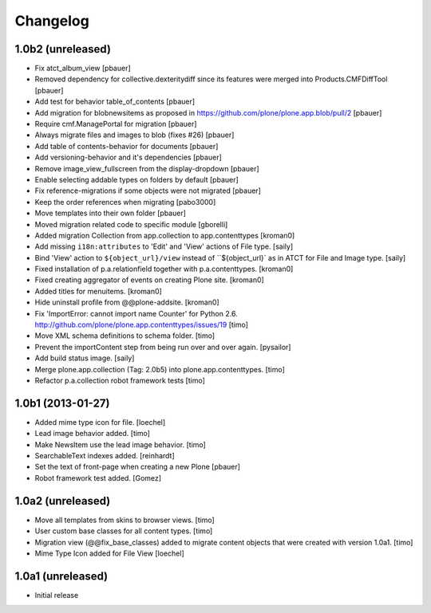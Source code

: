 Changelog
=========

1.0b2 (unreleased)
------------------

- Fix atct_album_view
  [pbauer]

- Removed dependency for collective.dexteritydiff since its features were
  merged into Products.CMFDiffTool
  [pbauer]

- Add test for behavior table_of_contents
  [pbauer]

- Add migration for blobnewsitems as proposed in
  https://github.com/plone/plone.app.blob/pull/2
  [pbauer]

- Require cmf.ManagePortal for migration
  [pbauer]

- Always migrate files and images to blob (fixes #26)
  [pbauer]

- Add table of contents-behavior for documents
  [pbauer]

- Add versioning-behavior and it's dependencies
  [pbauer]

- Remove image_view_fullscreen from the display-dropdown
  [pbauer]

- Enable selecting addable types on folders by default
  [pbauer]

- Fix reference-migrations if some objects were not migrated
  [pbauer]

- Keep the order references when migrating
  [pabo3000]

- Move templates into their own folder
  [pbauer]

- Moved migration related code to specific module
  [gborelli]

- Added migration Collection from app.collection to app.contenttypes
  [kroman0]

- Add missing ``i18n:attributes`` to 'Edit' and 'View' actions of File type.
  [saily]

- Bind 'View' action to ``${object_url}/view`` instead of
  ``${object_url}` as in ATCT for File and Image type.
  [saily]

- Fixed installation of p.a.relationfield together with p.a.contenttypes.
  [kroman0]

- Fixed creating aggregator of events on creating Plone site.
  [kroman0]

- Added titles for menuitems.
  [kroman0]

- Hide uninstall profile from @@plone-addsite.
  [kroman0]

- Fix 'ImportError: cannot import name Counter' for Python 2.6.
  http://github.com/plone/plone.app.contenttypes/issues/19
  [timo]

- Move XML schema definitions to schema folder.
  [timo]

- Prevent the importContent step from being run over and over again.
  [pysailor]

- Add build status image.
  [saily]

- Merge plone.app.collection (Tag: 2.0b5) into plone.app.contenttypes.
  [timo]

- Refactor p.a.collection robot framework tests
  [timo]


1.0b1 (2013-01-27)
------------------

- Added mime type icon for file.
  [loechel]

- Lead image behavior added.
  [timo]

- Make NewsItem use the lead image behavior.
  [timo]

- SearchableText indexes added.
  [reinhardt]

- Set the text of front-page when creating a new Plone
  [pbauer]

- Robot framework test added.
  [Gomez]


1.0a2 (unreleased)
------------------

- Move all templates from skins to browser views.
  [timo]

- User custom base classes for all content types.
  [timo]

- Migration view (@@fix_base_classes) added to migrate content objects that
  were created with version 1.0a1.
  [timo]

- Mime Type Icon added for File View [loechel]


1.0a1 (unreleased)
------------------

- Initial release
